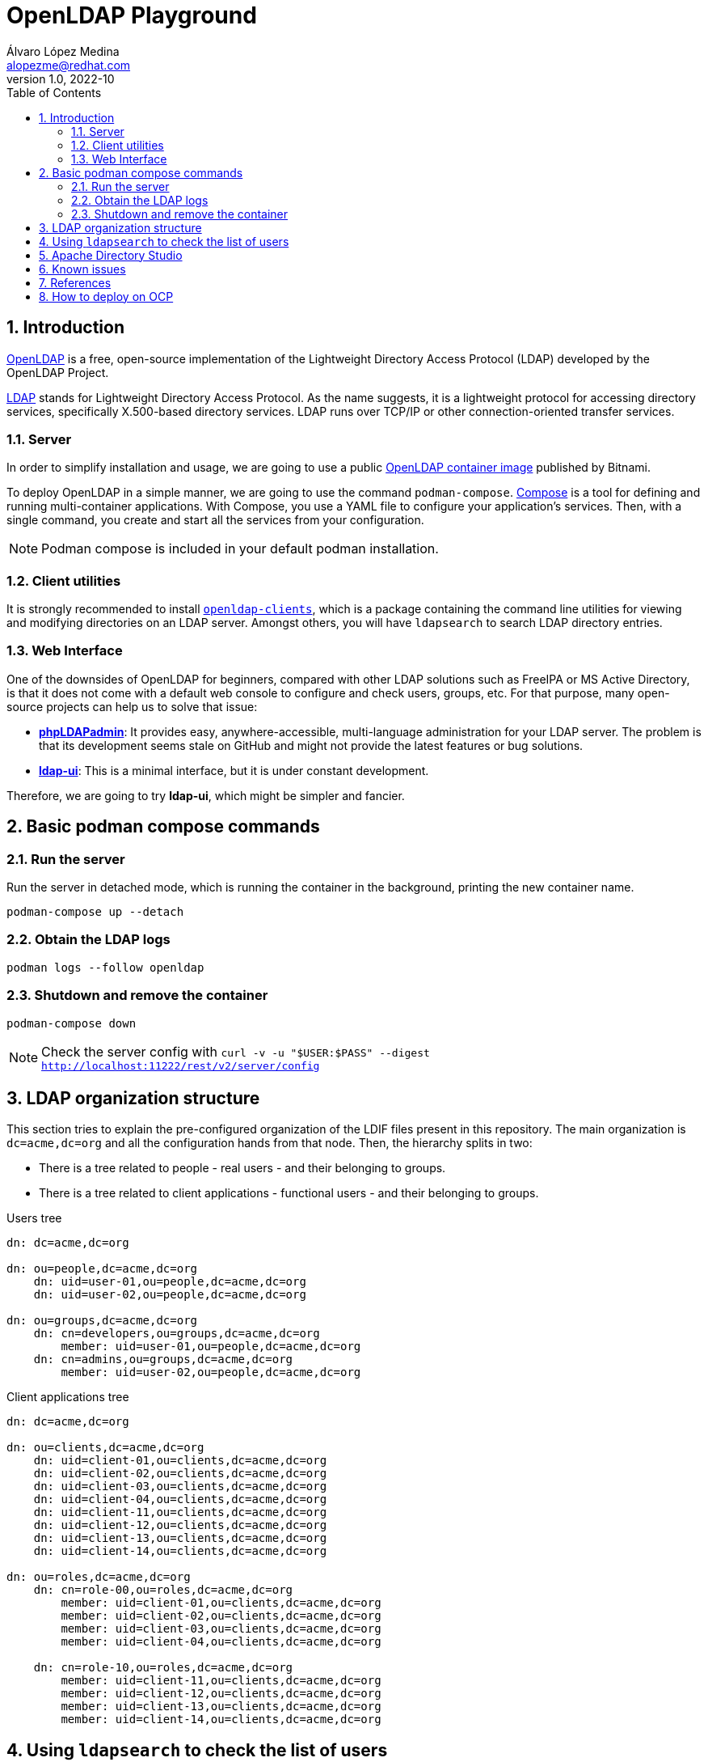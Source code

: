 = OpenLDAP Playground
Álvaro López Medina <alopezme@redhat.com>
v1.0, 2022-10
// Metadata
:description: This document shows how to deploy a basic openldap container and a UI and initialize it with some users and groups.
:keywords: openldap, ldap, playground, red hat
// Create TOC wherever needed
:toc: macro
:sectanchors:
:sectnumlevels: 2
:sectnums: 
:source-highlighter: pygments
:imagesdir: images
// Start: Enable admonition icons
ifdef::env-github[]
:tip-caption: :bulb:
:note-caption: :information_source:
:important-caption: :heavy_exclamation_mark:
:caution-caption: :fire:
:warning-caption: :warning:
endif::[]
ifndef::env-github[]
:icons: font
endif::[]
// End: Enable admonition icons
// Create the Table of contents here
toc::[]

== Introduction

https://openldap.org/[OpenLDAP] is a free, open-source implementation of the Lightweight Directory Access Protocol (LDAP) developed by the OpenLDAP Project.

https://www.rfc-editor.org/rfc/rfc4511[LDAP] stands for Lightweight Directory Access Protocol. As the name suggests, it is a lightweight protocol for accessing directory services, specifically X.500-based directory services. LDAP runs over TCP/IP or other connection-oriented transfer services. 

=== Server

In order to simplify installation and usage, we are going to use a public https://hub.docker.com/r/bitnami/openldap/[OpenLDAP container image] published by Bitnami.

To deploy OpenLDAP in a simple manner, we are going to use the command `podman-compose`. https://docs.docker.com/compose/[Compose] is a tool for defining and running multi-container applications. With Compose, you use a YAML file to configure your application's services. Then, with a single command, you create and start all the services from your configuration. 

NOTE: Podman compose is included in your default podman installation.


=== Client utilities

It is strongly recommended to install https://docs.fedoraproject.org/en-US/fedora/latest/system-administrators-guide/servers/Directory_Servers/#s2-ldap-installation[`openldap-clients`], which is a package containing the command line utilities for viewing and modifying directories on an LDAP server. Amongst others, you will have `ldapsearch` to search LDAP directory entries.


=== Web Interface

One of the downsides of OpenLDAP for beginners, compared with other LDAP solutions such as FreeIPA or MS Active Directory, is that it does not come with a default web console to configure and check users, groups, etc. For that purpose, many open-source projects can help us to solve that issue:

* https://phpldapadmin.sourceforge.net/wiki/index.php/Main_Page[*phpLDAPadmin*]: It provides easy, anywhere-accessible, multi-language administration for your LDAP server. The problem is that its development seems stale on GitHub and might not provide the latest features or bug solutions.
* https://github.com/dnknth/ldap-ui[*ldap-ui*]: This is a minimal interface, but it is under constant development.

Therefore, we are going to try *ldap-ui*, which might be simpler and fancier.



== Basic podman compose commands

=== Run the server

Run the server in detached mode, which is running the container in the background, printing the new container name.

[source, bash]
----
podman-compose up --detach
----

=== Obtain the LDAP logs
[source, bash]
----
podman logs --follow openldap
----

=== Shutdown and remove the container
[source, bash]
----
podman-compose down
----


NOTE: Check the server config with `curl -v -u "$USER:$PASS" --digest http://localhost:11222/rest/v2/server/config`


== LDAP organization structure

This section tries to explain the pre-configured organization of the LDIF files present in this repository. The main organization is `dc=acme,dc=org` and all the configuration hands from that node. Then, the hierarchy splits in two:

* There is a tree related to people - real users - and their belonging to groups. 
* There is a tree related to client applications - functional users - and their belonging to groups. 

.Users tree
[source, console]
----
dn: dc=acme,dc=org

dn: ou=people,dc=acme,dc=org
    dn: uid=user-01,ou=people,dc=acme,dc=org
    dn: uid=user-02,ou=people,dc=acme,dc=org

dn: ou=groups,dc=acme,dc=org
    dn: cn=developers,ou=groups,dc=acme,dc=org
        member: uid=user-01,ou=people,dc=acme,dc=org
    dn: cn=admins,ou=groups,dc=acme,dc=org
        member: uid=user-02,ou=people,dc=acme,dc=org
----

.Client applications tree
[source, console]
----
dn: dc=acme,dc=org

dn: ou=clients,dc=acme,dc=org
    dn: uid=client-01,ou=clients,dc=acme,dc=org
    dn: uid=client-02,ou=clients,dc=acme,dc=org
    dn: uid=client-03,ou=clients,dc=acme,dc=org
    dn: uid=client-04,ou=clients,dc=acme,dc=org
    dn: uid=client-11,ou=clients,dc=acme,dc=org
    dn: uid=client-12,ou=clients,dc=acme,dc=org
    dn: uid=client-13,ou=clients,dc=acme,dc=org
    dn: uid=client-14,ou=clients,dc=acme,dc=org

dn: ou=roles,dc=acme,dc=org
    dn: cn=role-00,ou=roles,dc=acme,dc=org
        member: uid=client-01,ou=clients,dc=acme,dc=org
        member: uid=client-02,ou=clients,dc=acme,dc=org
        member: uid=client-03,ou=clients,dc=acme,dc=org
        member: uid=client-04,ou=clients,dc=acme,dc=org

    dn: cn=role-10,ou=roles,dc=acme,dc=org
        member: uid=client-11,ou=clients,dc=acme,dc=org
        member: uid=client-12,ou=clients,dc=acme,dc=org
        member: uid=client-13,ou=clients,dc=acme,dc=org
        member: uid=client-14,ou=clients,dc=acme,dc=org
----


== Using `ldapsearch` to check the list of users

.Using LDAP
[source, bash]
----
# List all
ldapsearch -H ldap://localhost:1389 -x -b "dc=acme,dc=org" -D "cn=admin,dc=acme,dc=org" -w adminpassword

# List all users
ldapsearch -H ldap://localhost:1389 -x -b "dc=acme,dc=org" -D "cn=admin,dc=acme,dc=org" -w adminpassword "objectclass=person" 

# List all groups
ldapsearch -H ldap://localhost:1389 -x -b "dc=acme,dc=org" -D "cn=admin,dc=acme,dc=org" -w adminpassword "objectclass=groupOfNames"

# List all users of the Admins group
ldapsearch -H ldap://localhost:1389 -x -b "cn=admins,ou=groups,dc=acme,dc=org" -D "cn=admin,dc=acme,dc=org" -w adminpassword member
----
////

.Using LDAPS
[source, bash]
----
# List all Users
ldapsearch -H ldaps://localhost:1636 -x -b "dc=acme,dc=org" -D "cn=admin,dc=acme,dc=org" -w adminpassword


ldapsearch -x -D "ldap_user" -w "user_passwd" -b "cn=jdoe,dc=example,dc=local" -h ldap_host **memberof**

# Request StartTLS
ldapsearch -H ldap://localhost:10389 -Z -x -b "ou=people,dc=planetexpress,dc=com" -D "cn=admin,dc=planetexpress,dc=com" -w GoodNewsEveryone "(objectClass=inetOrgPerson)"

# Enforce StartTLS
ldapsearch -H ldap://localhost:10389 -ZZ -x -b "ou=people,dc=planetexpress,dc=com" -D "cn=admin,dc=planetexpress,dc=com" -w GoodNewsEveryone "(objectClass=inetOrgPerson)"

# Enforce StartTLS with self-signed cert
LDAPTLS_REQCERT=never ldapsearch -H ldap://localhost:10389 -ZZ -x -b "ou=people,dc=planetexpress,dc=com" -D "cn=admin,dc=planetexpress,dc=com" -w GoodNewsEveryone "(objectClass=inetOrgPerson)"
----
////


== Apache Directory Studio

For most of you, LDAP and LDIF files are something new and you would appreciate having an IDE to modify these files. Apache Directory Studio is a complete directory tooling platform intended to be used with any LDAP server however it is particularly designed for use with ApacheDS.

NOTE: This should not be confused with ApacheDS, which is an extensible and embeddable directory server entirely written in Java. While Apache Directory Studio is "the web interface" for LDAP servers.

Download the RPM from this https://directory.apache.org/studio/download/download-linux.html[website]. Untar the downloaded file and execute the ApacheDirectoryStudio file.

Now, you have a graphical interface to design your LDAP structure and export it as LDIF files.

.Apache Studio main view
image::apache-directory-studio.png["Apache Studio main view"]


== Known issues

The OpenLDAP container still requires privileged permissions to execute. If not, the `ldif` file is not mounted with the correct permissions and you obtain an error like this:

[source, console]
----
podman logs openldap
 15:44:02.04 INFO  ==> ** Starting LDAP setup **
 15:44:02.06 INFO  ==> Validating settings in LDAP_* env vars
 15:44:02.06 INFO  ==> Initializing OpenLDAP...
 15:44:02.08 INFO  ==> Creating LDAP online configuration
 15:44:02.09 INFO  ==> Starting OpenLDAP server in background
 15:44:03.11 INFO  ==> Configure LDAP credentials for admin user
 15:44:03.14 INFO  ==> Adding LDAP extra schemas
ls: cannot open directory '/ldifs': Permission denied
 15:44:03.17 INFO  ==> Creating LDAP default tree
 15:44:04.24 INFO  ==> ** LDAP setup finished! **
----



== References


* https://devconnected.com/how-to-search-ldap-using-ldapsearch-examples/[How To Search LDAP using ldapsearch].
* https://github.com/wfink/infinispan.playground.security[Wolf's LDAP Playground].
* https://github.com/bitnami/containers/blob/main/bitnami/openldap/README.md[OpenLDAP container Readme file].


* Red Hat Data Grid documentation: 
** https://access.redhat.com/documentation/en-us/red_hat_data_grid/8.3/html/data_grid_security_guide/security-realms#ldap-security-realms_security-realms[LDAP Server Security Realm].
** https://access.redhat.com/documentation/en-us/red_hat_data_grid/8.3/html-single/configuring_data_grid_caches/index#configuring-cache-authorization_security-authorization[Securing caches].
** https://access.redhat.com/webassets/avalon/d/red-hat-data-grid/8.3/configdocs/infinispan-config-13.0.html#[Cache Security Schema].


== How to deploy on OCP

* https://docs.bitnami.com/tutorials/create-openldap-server-kubernetes/[Create An OpenLDAP server with Bitnami Containers on Kubernetes].
* https://www.talkingquickly.co.uk/installing-openldap-kubernetes-helm[Installing OpenLDAP on Kubernetes with Helm].

